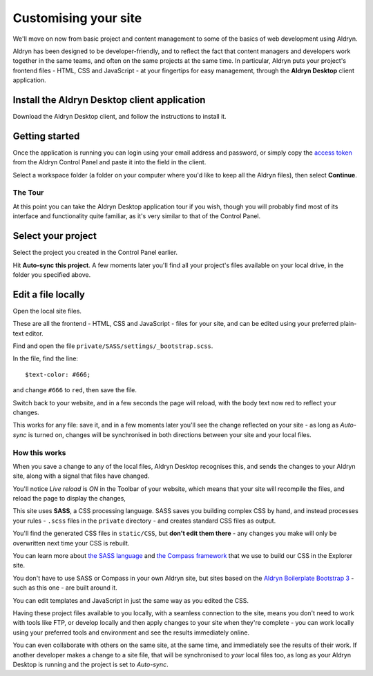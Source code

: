 #####################
Customising your site
#####################

We'll move on now from basic project and content management to some of the basics of web
development using Aldryn.

Aldryn has been designed to be developer-friendly, and to reflect the fact that content managers
and developers work together in the same teams, and often on the same projects at the same time. In
particular, Aldryn puts your project's frontend files - HTML, CSS and JavaScript - at your
fingertips for easy management, through the **Aldryn Desktop** client application.


=============================================
Install the Aldryn Desktop client application
=============================================

.. image:: images/download_desktop.png
   :alt: Download Aldryn Desktop
   :align: right
   :width: 50%

Download the Aldryn Desktop client, and follow the instructions to install it.


===============
Getting started
===============

Once the application is running you can login using your email address and password, or simply copy
the `access token <https://control.aldryn.com/account/desktop-app/access-token/>`_ from the Aldryn
Control Panel and paste it into the field in the client.

Select a workspace folder (a folder on your computer where you'd like to keep all the Aldryn
files), then select **Continue**.


The Tour
========

At this point you can take the Aldryn Desktop application tour if you wish, though you will
probably find most of its interface and functionality quite familiar, as it's very similar to that of the Control
Panel.

.. image:: images/tour_client.png
   :alt: Take the Aldryn Desktop Tour


===================
Select your project
===================

.. image:: images/list-project.png
   :alt: The project list
   :align: right
   :width: 25%

Select the project you created in the Control Panel earlier.

Hit **Auto-sync this project**. A few moments later you'll find all your project's files available
on your local drive, in the folder you specified above.

.. image:: images/auto-sync.png
   :alt: the auto-sync button
   :align: center
   :width: 40%

===================
Edit a file locally
===================

Open the local site files.

These are all the frontend - HTML, CSS and JavaScript - files for your site, and can be edited
using your preferred plain-text editor.

Find and open the file ``private/SASS/settings/_bootstrap.scss``.

.. image:: images/bootstrap-file-path.png
   :alt: Path to the _bootstrap.scss file

In the file, find the line::

    $text-color: #666;

and change ``#666`` to ``red``, then save the file.

Switch back to your website, and in a few seconds the page will reload, with the body text now
red to reflect your changes.

This works for any file: save it, and in a few moments later you'll see the change reflected on
your site - as long as *Auto-sync* is turned on, changes will be synchronised in both directions
between your site and your local files.


How this works
==============

When you save a change to any of the local files, Aldryn Desktop recognises this, and sends the
changes to your Aldryn site, along with a signal that files have changed.

.. image:: images/live_reload.png
   :alt: the live reload button
   :align: right
   :width: 50%

You'll notice *Live reload* is *ON* in the Toolbar of your website, which means that your site will
recompile the files, and reload the page to display the changes,

This site uses **SASS**, a CSS processing language. SASS saves you building complex CSS by hand,
and instead processes your rules - ``.scss`` files in the ``private`` directory - and creates
standard CSS files as output.

You'll find the generated CSS files in ``static/CSS``, but **don't edit them there** - any changes
you make will only be overwritten next time your CSS is rebuilt.

You can learn more about `the SASS language <http://sass-lang.com>`_ and `the Compass framework
<http://compass-style.org>`_ that we use to build our CSS in the Explorer site.

You don't have to use SASS or Compass in your own Aldryn site, but sites based on the `Aldryn
Boilerplate Bootstrap 3 <http://www.aldryn.com/en/marketplace/aldryn-bootstrap3/>`_ - such as this
one - are built around it.

You can edit templates and JavaScript in just the same way as you edited the CSS.

Having these project files available to you locally, with a seamless connection to the site, means
you don't need to work with tools like FTP, or develop locally and then apply changes to your site
when they're complete - you can work locally using your preferred tools and environment and see the
results immediately online.

You can even collaborate with others on the same site, at the same time, and immediately see the
results of their work. If another developer makes a change to a site file, that will be
synchronised to *your* local files too, as long as your Aldryn Desktop is running and the project
is set to *Auto-sync*.

